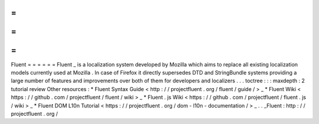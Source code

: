 =
=
=
=
=
=
Fluent
=
=
=
=
=
=
Fluent
_
is
a
localization
system
developed
by
Mozilla
which
aims
to
replace
all
existing
localization
models
currently
used
at
Mozilla
.
In
case
of
Firefox
it
directly
supersedes
DTD
and
StringBundle
systems
providing
a
large
number
of
features
and
improvements
over
both
of
them
for
developers
and
localizers
.
.
.
toctree
:
:
:
maxdepth
:
2
tutorial
review
Other
resources
:
*
Fluent
Syntax
Guide
<
http
:
/
/
projectfluent
.
org
/
fluent
/
guide
/
>
_
*
Fluent
Wiki
<
https
:
/
/
github
.
com
/
projectfluent
/
fluent
/
wiki
>
_
*
Fluent
.
js
Wiki
<
https
:
/
/
github
.
com
/
projectfluent
/
fluent
.
js
/
wiki
>
_
*
Fluent
DOM
L10n
Tutorial
<
https
:
/
/
projectfluent
.
org
/
dom
-
l10n
-
documentation
/
>
_
.
.
_Fluent
:
http
:
/
/
projectfluent
.
org
/
